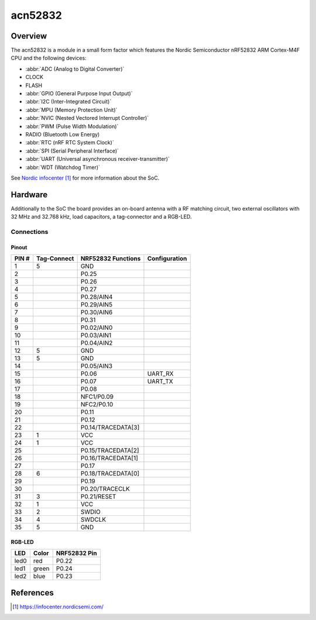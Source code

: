 .. _acn52832:

acn52832
########

Overview
********

The acn52832 is a module in a small form factor which features the Nordic Semiconductor
nRF52832 ARM Cortex-M4F CPU and the following devices:

* :abbr:`ADC (Analog to Digital Converter)`
* CLOCK
* FLASH
* :abbr:`GPIO (General Purpose Input Output)`
* :abbr:`I2C (Inter-Integrated Circuit)`
* :abbr:`MPU (Memory Protection Unit)`
* :abbr:`NVIC (Nested Vectored Interrupt Controller)`
* :abbr:`PWM (Pulse Width Modulation)`
* RADIO (Bluetooth Low Energy)
* :abbr:`RTC (nRF RTC System Clock)`
* :abbr:`SPI (Serial Peripheral Interface)`
* :abbr:`UART (Universal asynchronous receiver-transmitter)`
* :abbr:`WDT (Watchdog Timer)`

See `Nordic infocenter`_ for more information about the SoC.

Hardware
********

Additionally to the SoC the board provides an on-board antenna with a RF matching circuit,
two external oscillators with 32 MHz and 32.768 kHz, load capacitors, a tag-connector
and a RGB-LED.

Connections
===========

Pinout
------

+-------+-------------+--------------------+---------------+
| PIN # | Tag-Connect | NRF52832 Functions | Configuration |
+=======+=============+====================+===============+
|  1    | 5           | GND                |               |
+-------+-------------+--------------------+---------------+
|  2    |             | P0.25              |               |
+-------+-------------+--------------------+---------------+
|  3    |             | P0.26              |               |
+-------+-------------+--------------------+---------------+
|  4    |             | P0.27              |               |
+-------+-------------+--------------------+---------------+
|  5    |             | P0.28/AIN4         |               |
+-------+-------------+--------------------+---------------+
|  6    |             | P0.29/AIN5         |               |
+-------+-------------+--------------------+---------------+
|  7    |             | P0.30/AIN6         |               |
+-------+-------------+--------------------+---------------+
|  8    |             | P0.31              |               |
+-------+-------------+--------------------+---------------+
|  9    |             | P0.02/AIN0         |               |
+-------+-------------+--------------------+---------------+
| 10    |             | P0.03/AIN1         |               |
+-------+-------------+--------------------+---------------+
| 11    |             | P0.04/AIN2         |               |
+-------+-------------+--------------------+---------------+
| 12    | 5           | GND                |               |
+-------+-------------+--------------------+---------------+
| 13    | 5           | GND                |               |
+-------+-------------+--------------------+---------------+
| 14    |             | P0.05/AIN3         |               |
+-------+-------------+--------------------+---------------+
| 15    |             | P0.06              | UART_RX       |
+-------+-------------+--------------------+---------------+
| 16    |             | P0.07              | UART_TX       |
+-------+-------------+--------------------+---------------+
| 17    |             | P0.08              |               |
+-------+-------------+--------------------+---------------+
| 18    |             | NFC1/P0.09         |               |
+-------+-------------+--------------------+---------------+
| 19    |             | NFC2/P0.10         |               |
+-------+-------------+--------------------+---------------+
| 20    |             | P0.11              |               |
+-------+-------------+--------------------+---------------+
| 21    |             | P0.12              |               |
+-------+-------------+--------------------+---------------+
| 22    |             | P0.14/TRACEDATA[3] |               |
+-------+-------------+--------------------+---------------+
| 23    | 1           | VCC                |               |
+-------+-------------+--------------------+---------------+
| 24    | 1           | VCC                |               |
+-------+-------------+--------------------+---------------+
| 25    |             | P0.15/TRACEDATA[2] |               |
+-------+-------------+--------------------+---------------+
| 26    |             | P0.16/TRACEDATA[1] |               |
+-------+-------------+--------------------+---------------+
| 27    |             | P0.17              |               |
+-------+-------------+--------------------+---------------+
| 28    | 6           | P0.18/TRACEDATA[0] |               |
+-------+-------------+--------------------+---------------+
| 29    |             | P0.19              |               |
+-------+-------------+--------------------+---------------+
| 30    |             | P0.20/TRACECLK     |               |
+-------+-------------+--------------------+---------------+
| 31    | 3           | P0.21/RESET        |               |
+-------+-------------+--------------------+---------------+
| 32    | 1           | VCC                |               |
+-------+-------------+--------------------+---------------+
| 33    | 2           | SWDIO              |               |
+-------+-------------+--------------------+---------------+
| 34    | 4           | SWDCLK             |               |
+-------+-------------+--------------------+---------------+
| 35    | 5           | GND                |               |
+-------+-------------+--------------------+---------------+

RGB-LED
-------

+------+-------+--------------+
| LED  | Color | NRF52832 Pin |
+======+=======+==============+
| led0 | red   | P0.22        |
+------+-------+--------------+
| led1 | green | P0.24        |
+------+-------+--------------+
| led2 | blue  | P0.23        |
+------+-------+--------------+

References
**********
.. target-notes::

.. _Nordic infocenter: https://infocenter.nordicsemi.com/
